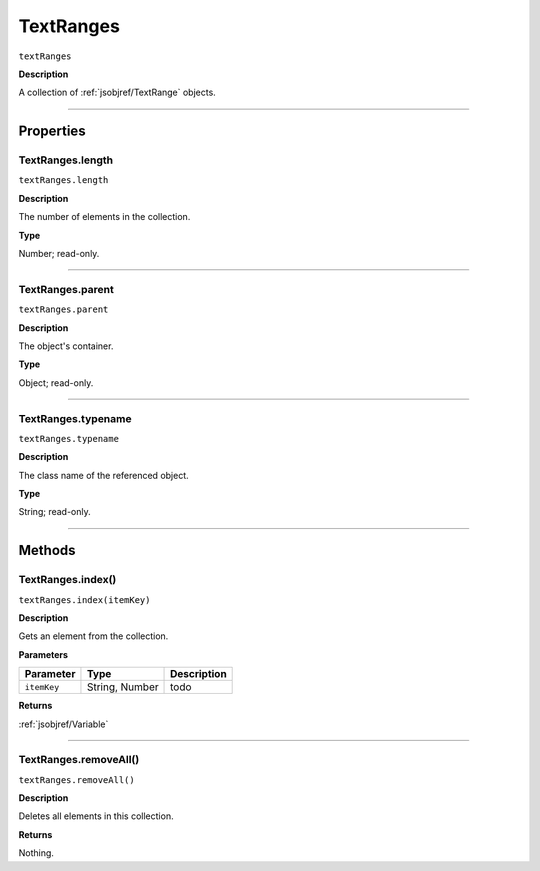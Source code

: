 .. _jsobjref/TextRanges:

TextRanges
################################################################################

``textRanges``

**Description**

A collection of :ref:`jsobjref/TextRange` objects.

----

==========
Properties
==========

.. _jsobjref/TextRanges.length:

TextRanges.length
********************************************************************************

``textRanges.length``

**Description**

The number of elements in the collection.

**Type**

Number; read-only.

----

.. _jsobjref/TextRanges.parent:

TextRanges.parent
********************************************************************************

``textRanges.parent``

**Description**

The object's container.

**Type**

Object; read-only.

----

.. _jsobjref/TextRanges.typename:

TextRanges.typename
********************************************************************************

``textRanges.typename``

**Description**

The class name of the referenced object.

**Type**

String; read-only.

----

=======
Methods
=======

.. _jsobjref/TextRanges.index:

TextRanges.index()
********************************************************************************

``textRanges.index(itemKey)``

**Description**

Gets an element from the collection.

**Parameters**

+-------------+----------------+-------------+
|  Parameter  |      Type      | Description |
+=============+================+=============+
| ``itemKey`` | String, Number | todo        |
+-------------+----------------+-------------+

**Returns**

:ref:`jsobjref/Variable`

----

.. _jsobjref/TextRanges.removeAll:

TextRanges.removeAll()
********************************************************************************

``textRanges.removeAll()``

**Description**

Deletes all elements in this collection.

**Returns**

Nothing.
